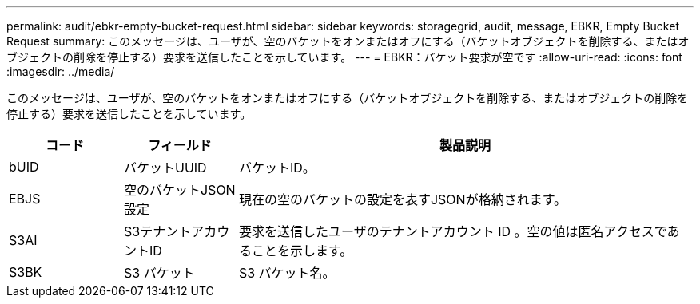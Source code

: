 ---
permalink: audit/ebkr-empty-bucket-request.html 
sidebar: sidebar 
keywords: storagegrid, audit, message, EBKR, Empty Bucket Request 
summary: このメッセージは、ユーザが、空のバケットをオンまたはオフにする（バケットオブジェクトを削除する、またはオブジェクトの削除を停止する）要求を送信したことを示しています。 
---
= EBKR：バケット要求が空です
:allow-uri-read: 
:icons: font
:imagesdir: ../media/


[role="lead"]
このメッセージは、ユーザが、空のバケットをオンまたはオフにする（バケットオブジェクトを削除する、またはオブジェクトの削除を停止する）要求を送信したことを示しています。

[cols="1a,1a,4a"]
|===
| コード | フィールド | 製品説明 


 a| 
bUID
 a| 
バケットUUID
 a| 
バケットID。



 a| 
EBJS
 a| 
空のバケットJSON設定
 a| 
現在の空のバケットの設定を表すJSONが格納されます。



 a| 
S3AI
 a| 
S3テナントアカウントID
 a| 
要求を送信したユーザのテナントアカウント ID 。空の値は匿名アクセスであることを示します。



 a| 
S3BK
 a| 
S3 バケット
 a| 
S3 バケット名。

|===